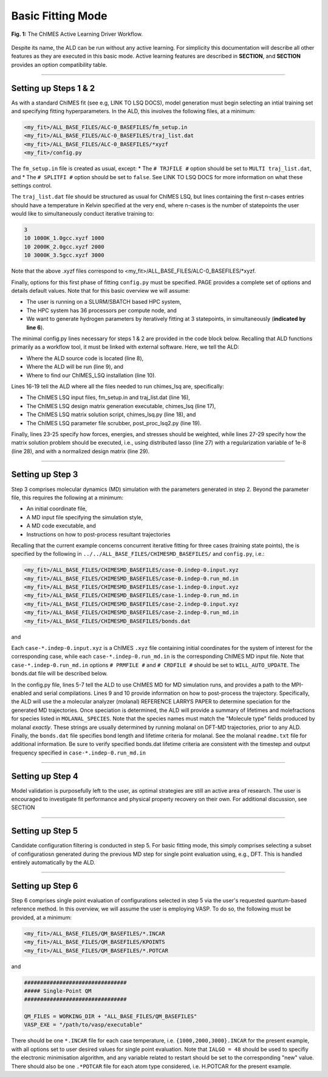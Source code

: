 ***************************************
Basic Fitting Mode
***************************************


.. figure:: ALD_workflow.pdf
  :width: 600
  :align: center
  
  **Fig. 1:** The ChIMES Active Learning Driver Workflow.

Despite its name, the ALD can be run without any active learning. For simplicity this documentation will describe all other features as they are executed in this basic mode. Active learning features are described in **SECTION**, and **SECTION** provides an option compatibility table. 

-------

============================
Setting up Steps 1 & 2
============================

As with a standard ChIMES fit (see e.g, LINK TO LSQ DOCS), model generation must begin selecting an intial training set and specifying fitting hyperparameters. In the ALD, this involves the following files, at a minimum:

.. code-block :: text

    <my_fit>/ALL_BASE_FILES/ALC-0_BASEFILES/fm_setup.in
    <my_fit>/ALL_BASE_FILES/ALC-0_BASEFILES/traj_list.dat
    <my_fit>/ALL_BASE_FILES/ALC-0_BASEFILES/*xyzf
    <my_fit>/config.py

The ``fm_setup.in`` file is created as usual, except:
* The ``# TRJFILE #`` option should be set to ``MULTI traj_list.dat``, and 
* The ``# SPLITFI #`` option should be set to ``false``.
See LINK TO LSQ DOCS for more information on what these settings control.

The ``traj_list.dat`` file should be structured as usual for ChIMES LSQ, but lines containing the first n-cases entries should have a temperature in Kelvin specified at the very end, where n-cases is the number of statepoints the user would like to simultaneously conduct iterative training to:

.. code-block :: text

    3
    10 1000K_1.0gcc.xyzf 1000
    10 2000K_2.0gcc.xyzf 2000
    10 3000K_3.5gcc.xyzf 3000
    
Note that the above .xyzf files correspond to <my_fit>/ALL_BASE_FILES/ALC-0_BASEFILES/*xyzf.
    

        
Finally, options for this first phase of fitting ``config.py`` must be specified. PAGE provides a complete set of options and details default values. Note that for this basic overview we will assume:

* The user is running on a SLURM/SBATCH based HPC system,
* The HPC system has 36 processors per compute node, and 
* We want to generate hydrogen parameters by iteratively fitting at 3 statepoints, in simultaneously (**indicated by line 6**).


The minimal config.py lines necessary for steps 1 & 2 are provided in the code block below. Recalling that ALD functions primarily as a workflow tool, it must be linked with external software. Here, we tell the ALD:

* Where the ALD source code is located (line 8),
* Where the ALD will be run (line 9), and 
* Where to find our ChIMES_LSQ installation (line 10). 

Lines 16-19 tell the ALD where all the files needed to run chimes_lsq are, specifically:

* The ChIMES LSQ input files, fm_setup.in and traj_list.dat (line 16),
* The ChIMES LSQ design matrix generation executable, chimes_lsq  (line 17),
* The ChIMES LSQ matrix solution script, chimes_lsq.py (line 18), and 
* The ChIMES LSQ parameter file scrubber, post_proc_lsq2.py (line 19).

Finally, lines 23-25 specify how forces, energies, and stresses should be weighted, while lines 27-29 specify how the matrix solution problem should be executed, i.e., using distributed lasso (line 27) with a regularization variable of 1e-8 (line 28), and with a normalized design matrix (line 29).


.. code-block :: text
    :linenos:

    ################################
    ##### General options
    ################################

    ATOM_TYPES     = ["H"]
    NO_CASES       = 3

    DRIVER_DIR     = "/path/to/active_learning_driver/src"
    WORKING_DIR    = "/path/to/directory/where/learning/will/occur"
    CHIMES_SRCDIR  = "/path/to/chimes_lsq/installation/src"

    ################################
    ##### ChIMES LSQ
    ################################

    ALC0_FILES    = WORKING_DIR + "ALL_BASE_FILES/ALC-0_BASEFILES/"
    CHIMES_LSQ    = CHIMES_SRCDIR + "chimes_lsq"
    CHIMES_SOLVER = CHIMES_SRCDIR + "lsq2.py"
    CHIMES_POSTPRC= CHIMES_SRCDIR + "post_proc_lsq2.py"

    # Generic weight settings

    WEIGHTS_FORCE =   1.0s
    WEIGHTS_ENER  =   0.1
    WEIGHTS_STRES = 100.0

    REGRESS_ALG   = "dlasso"
    REGRESS_VAR   = "1.0E-8"
    REGRESS_NRM   = True
    

-------


============================
Setting up Step 3
============================

Step 3 comprises molecular dynamics (MD) simulation with the parameters generated in step 2. Beyond the parameter file, this requires the following at a minimum:


* An initial coordinate file,
* A MD input file specifying the simulation style,
* A MD code executable, and 
* Instructions on how to post-process resultant trajectories

Recalling that the current example concerns concurrent iterative fitting for three cases (training state points), the is specified by the following in ``../../ALL_BASE_FILES/CHIMESMD_BASEFILES/`` and ``config.py``, i.e.:

.. code-block :: text

    <my_fit>/ALL_BASE_FILES/CHIMESMD_BASEFILES/case-0.indep-0.input.xyz
    <my_fit>/ALL_BASE_FILES/CHIMESMD_BASEFILES/case-0.indep-0.run_md.in
    <my_fit>/ALL_BASE_FILES/CHIMESMD_BASEFILES/case-1.indep-0.input.xyz
    <my_fit>/ALL_BASE_FILES/CHIMESMD_BASEFILES/case-1.indep-0.run_md.in
    <my_fit>/ALL_BASE_FILES/CHIMESMD_BASEFILES/case-2.indep-0.input.xyz
    <my_fit>/ALL_BASE_FILES/CHIMESMD_BASEFILES/case-2.indep-0.run_md.in
    <my_fit>/ALL_BASE_FILES/CHIMESMD_BASEFILES/bonds.dat
 
and 

.. code-block :: text
    :linenos:

    ################################
    ##### Molecular Dynamics
    ################################

    MD_STYLE        = "CHIMES"
    CHIMES_MD_MPI   = CHIMES_SRCDIR + "chimes_md-mpi"

    MOLANAL         = "/path/to/molanlal/folder/"
    MOLANAL_SPECIES = ["H1", "H2 1(H-H)", "H3 2(H-H)"]


Each ``case-*.indep-0.input.xyz`` is a ChIMES ``.xyz`` file containing initial coordinates for the system of interest for the corresponding case, while each ``case-*.indep-0.run_md.in`` is the corresponding ChIMES MD input file. Note that ``case-*.indep-0.run_md.in`` options ``# PRMFILE #`` and ``# CRDFILE #`` should be set to ``WILL_AUTO_UPDATE``. The bonds.dat file will be described below.

In the config.py file, lines 5-7 tell the ALD to use ChIMES MD for MD simulation runs, and provides a path to the MPI-enabled and serial compilations. Lines 9 and 10 provide information on how to post-process the trajectory. Specifically, the ALD will use the a molecular analyzer (molanal) REFERENCE LARRYS PAPER to determine speciation for the generated MD trajectories. Once speciation is determined, the ALD will provide a summary of lifetimes and molefractions for species listed in ``MOLANAL_SPECIES``. Note that the species names must match the "Molecule type" fields produced by molanal *exactly*. These strings are usually determined by running molanal on DFT-MD trajectories, prior to any ALD. Finally, the ``bonds.dat`` file specifies bond length and lifetime criteria for molanal. See the molanal ``readme.txt`` file for additional information. Be sure to verify specified bonds.dat lifetime criteria are consistent with the timestep and output frequency specified in ``case-*.indep-0.run_md.in``

-------

============================
Setting up Step 4
============================

Model validation is purposefully left to the user, as optimal strategies are still an active area of research. The user is encouraged to investigate fit performance and physical property recovery on their own. For additional discussion, see SECTION

-------

============================
Setting up Step 5
============================

Candidate configuration filtering is conducted in step 5. For basic fitting mode, this simply comprises selecting a subset of configuratiosn generated during the previous MD step for single point evaluation using, e.g., DFT. This is handled entirely automatically by the ALD.

-------

============================
Setting up Step 6
============================

Step 6 comprises single point evaluation of configurations selected in step 5 via the user's requested quantum-based reference method. In this overview, we will assume the user is employing VASP. To do so, the following must be provided, at a minimum:

.. code-block :: text

    <my_fit>/ALL_BASE_FILES/QM_BASEFILES/*.INCAR
    <my_fit>/ALL_BASE_FILES/QM_BASEFILES/KPOINTS
    <my_fit>/ALL_BASE_FILES/QM_BASEFILES/*.POTCAR

and

.. code-block :: text

    ################################
    ##### Single-Point QM
    ################################
    
    QM_FILES = WORKING_DIR + "ALL_BASE_FILES/QM_BASEFILES"
    VASP_EXE = "/path/to/vasp/executable"
    
    
There should be one ``*.INCAR`` file for each case temperature, i.e. ``{1000,2000,3000}.INCAR`` for the present example, with all options set to user desired values for single point evaluation. Note that ``IALGO = 48`` should be used to specifiy the electronic minimisation algorithm, and any variable related to restart should be set to the corresponding "new" value. There should also be one ``.*POTCAR`` file for each atom type considered, i.e. H.POTCAR for the present example.



